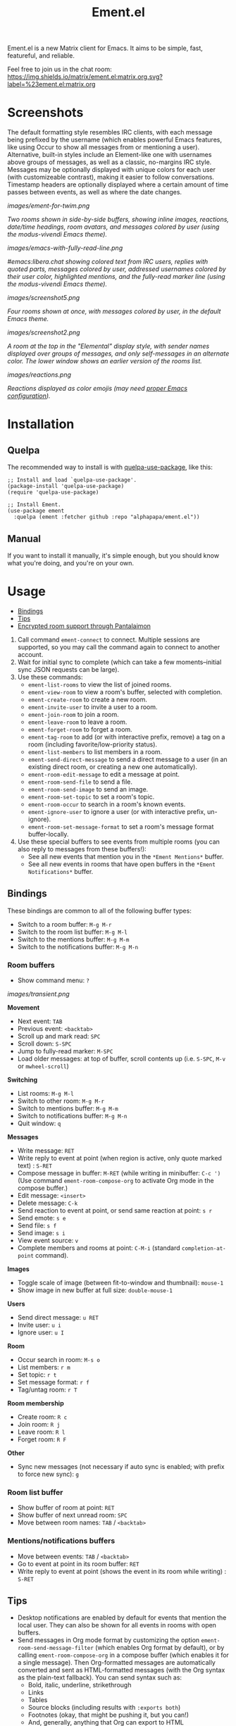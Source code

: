 #+TITLE: Ement.el

#+PROPERTY: LOGGING nil

# Note: This readme works with the org-make-toc <https://github.com/alphapapa/org-make-toc> package, which automatically updates the table of contents.

#+HTML: <img src="images/logo-128px.png" align="right">

# [[https://melpa.org/#/package-name][file:https://melpa.org/packages/package-name-badge.svg]] [[https://stable.melpa.org/#/package-name][file:https://stable.melpa.org/packages/package-name-badge.svg]]

Ement.el is a new Matrix client for Emacs.  It aims to be simple, fast, featureful, and reliable.

Feel free to join us in the chat room: [[https://matrix.to/#/#ement.el:matrix.org][https://img.shields.io/matrix/ement.el:matrix.org.svg?label=%23ement.el:matrix.org]]

* Contents                                                         :noexport:
:PROPERTIES:
:TOC:      :include siblings
:END:
:CONTENTS:
- [[#screenshots][Screenshots]]
- [[#installation][Installation]]
- [[#usage][Usage]]
  - [[#bindings][Bindings]]
  - [[#tips][Tips]]
  - [[#encrypted-room-support-through-pantalaimon][Encrypted room support through Pantalaimon]]
- [[#rationale][Rationale]]
- [[#changelog][Changelog]]
- [[#development][Development]]
:END:

* Screenshots
:PROPERTIES:
:ID:       d818f690-5f22-4eb0-83e1-4d8ce16c9e5b
:END:

The default formatting style resembles IRC clients, with each message being prefixed by the username (which enables powerful Emacs features, like using Occur to show all messages from or mentioning a user).  Alternative, built-in styles include an Element-like one with usernames above groups of messages, as well as a classic, no-margins IRC style.  Messages may be optionally displayed with unique colors for each user (with customizeable contrast), making it easier to follow conversations.  Timestamp headers are optionally displayed where a certain amount of time passes between events, as well as where the date changes.

[[images/ement-for-twim.png]]

/Two rooms shown in side-by-side buffers, showing inline images, reactions, date/time headings, room avatars, and messages colored by user (using the modus-vivendi Emacs theme)./

[[images/emacs-with-fully-read-line.png]]

/#emacs:libera.chat showing colored text from IRC users, replies with quoted parts, messages colored by user, addressed usernames colored by their user color, highlighted mentions, and the fully-read marker line (using the modus-vivendi Emacs theme)./

[[images/screenshot5.png]]

/Four rooms shown at once, with messages colored by user, in the default Emacs theme./

[[images/screenshot2.png]]

/A room at the top in the "Elemental" display style, with sender names displayed over groups of messages, and only self-messages in an alternate color.  The lower window shows an earlier version of the rooms list./

[[images/reactions.png]]

/Reactions displayed as color emojis (may need [[#displaying-symbols-and-emojis][proper Emacs configuration]])./

* Installation
:PROPERTIES:
:TOC:      :depth 0
:END:

# ** MELPA
# 
# If you installed from MELPA, you're done.  Just run one of the commands below.

** Quelpa

The recommended way to install is with [[https://github.com/quelpa/quelpa-use-package][quelpa-use-package]], like this:

#+BEGIN_SRC elisp
  ;; Install and load `quelpa-use-package'.
  (package-install 'quelpa-use-package)
  (require 'quelpa-use-package)

  ;; Install Ement.
  (use-package ement
    :quelpa (ement :fetcher github :repo "alphapapa/ement.el"))
#+END_SRC

** Manual

If you want to install it manually, it's simple enough, but you should know what you're doing, and you're on your own.

* Usage
:PROPERTIES:
:TOC:      :include descendants :depth 1
:END:
:CONTENTS:
- [[#bindings][Bindings]]
- [[#tips][Tips]]
- [[#encrypted-room-support-through-pantalaimon][Encrypted room support through Pantalaimon]]
:END:

1.  Call command ~ement-connect~ to connect.  Multiple sessions are supported, so you may call the command again to connect to another account.
2.  Wait for initial sync to complete (which can take a few moments--initial sync JSON requests can be large).
3.  Use these commands:
      -  ~ement-list-rooms~ to view the list of joined rooms.
      -  ~ement-view-room~ to view a room's buffer, selected with completion.
      -  ~ement-create-room~ to create a new room.
      -  ~ement-invite-user~ to invite a user to a room.
      -  ~ement-join-room~ to join a room.
      -  ~ement-leave-room~ to leave a room.
      -  ~ement-forget-room~ to forget a room.
      -  ~ement-tag-room~ to add (or with interactive prefix, remove) a tag on a room (including favorite/low-priority status).
      -  ~ement-list-members~ to list members in a room.
      -  ~ement-send-direct-message~ to send a direct message to a user (in an existing direct room, or creating a new one automatically).
      -  ~ement-room-edit-message~ to edit a message at point.
      -  ~ement-room-send-file~ to send a file.
      -  ~ement-room-send-image~ to send an image.
      -  ~ement-room-set-topic~ to set a room's topic.
      -  ~ement-room-occur~ to search in a room's known events.
      -  ~ement-ignore-user~ to ignore a user (or with interactive prefix, un-ignore).
      -  ~ement-room-set-message-format~ to set a room's message format buffer-locally.
4.  Use these special buffers to see events from multiple rooms (you can also reply to messages from these buffers!):
      -  See all new events that mention you in the =*Ement Mentions*= buffer.
      -  See all new events in rooms that have open buffers in the =*Ement Notifications*= buffer.

** Bindings

These bindings are common to all of the following buffer types:

+  Switch to a room buffer: ~M-g M-r~
+  Switch to the room list buffer: ~M-g M-l~
+  Switch to the mentions buffer: ~M-g M-m~
+  Switch to the notifications buffer: ~M-g M-n~

*** Room buffers

+  Show command menu: ~?~

[[images/transient.png]]

*Movement*

+ Next event: ~TAB~
+ Previous event: ~<backtab>~
+ Scroll up and mark read: ~SPC~
+ Scroll down: ~S-SPC~
+ Jump to fully-read marker: ~M-SPC~
+ Load older messages: at top of buffer, scroll contents up (i.e. ~S-SPC~, ~M-v~ or ~mwheel-scroll~)

*Switching*

+ List rooms: ~M-g M-l~
+ Switch to other room: ~M-g M-r~
+ Switch to mentions buffer: ~M-g M-m~
+ Switch to notifications buffer: ~M-g M-n~
+ Quit window: ~q~

*Messages*

+ Write message: ~RET~
+ Write reply to event at point (when region is active, only quote marked text) : ~S-RET~
+ Compose message in buffer: ~M-RET~ (while writing in minibuffer: ~C-c ')~ (Use command ~ement-room-compose-org~ to activate Org mode in the compose buffer.)
+ Edit message: ~<insert>~
+ Delete message: ~C-k~
+ Send reaction to event at point, or send same reaction at point: ~s r~
+ Send emote: ~s e~
+ Send file: ~s f~
+ Send image: ~s i~
+ View event source: ~v~
+ Complete members and rooms at point: ~C-M-i~ (standard ~completion-at-point~ command).

*Images*

+  Toggle scale of image (between fit-to-window and thumbnail): ~mouse-1~
+  Show image in new buffer at full size: ~double-mouse-1~

*Users*

+ Send direct message: ~u RET~
+ Invite user: ~u i~
+ Ignore user: ~u I~

*Room*

+ Occur search in room: ~M-s o~
+ List members: ~r m~
+ Set topic: ~r t~
+ Set message format: ~r f~
+ Tag/untag room: ~r T~

*Room membership*

+ Create room: ~R c~
+ Join room: ~R j~
+ Leave room: ~R l~
+ Forget room: ~R F~

*Other*

+  Sync new messages (not necessary if auto sync is enabled; with prefix to force new sync): ~g~

*** Room list buffer

+  Show buffer of room at point: ~RET~
+  Show buffer of next unread room: ~SPC~
+  Move between room names: ~TAB~ / ~<backtab>~

*** Mentions/notifications buffers

+  Move between events: ~TAB~ / ~<backtab>~
+  Go to event at point in its room buffer: ~RET~
+  Write reply to event at point (shows the event in its room while writing) : ~S-RET~

** Tips

# TODO: Show sending messages in Org format.

+  Desktop notifications are enabled by default for events that mention the local user.  They can also be shown for all events in rooms with open buffers.
+  Send messages in Org mode format by customizing the option ~ement-room-send-message-filter~ (which enables Org format by default), or by calling ~ement-room-compose-org~ in a compose buffer (which enables it for a single message).  Then Org-formatted messages are automatically converted and sent as HTML-formatted messages (with the Org syntax as the plain-text fallback).  You can send syntax such as:
     -  Bold, italic, underline, strikethrough
     -  Links
     -  Tables
     -  Source blocks (including results with ~:exports both~)
     -  Footnotes (okay, that might be pushing it, but you can!)
     -  And, generally, anything that Org can export to HTML
+  Starting in the room list buffer, by pressing ~SPC~ repeatedly, you can cycle through and read all rooms with unread buffers.  (If a room doesn't have a buffer, it will not be included.)
+  Room buffers and the room-list buffer can be bookmarked in Emacs, i.e. using =C-x r m=.  This is especially useful with [[https://github.com/alphapapa/burly.el][Burly]]: you can arrange an Emacs frame with several room buffers displayed at once, use =burly-bookmark-windows= to bookmark the layout, and then you can restore that layout and all of the room buffers by opening the bookmark, rather than having to manually arrange them every time you start Emacs or change the window configuration.
+  Images and other files can be uploaded to rooms using drag-and-drop.
+  You can customize settings in the ~ement~ group.
     -  *Note:* ~setq~ should not be used for certain options, because it will not call the associated setter function.  Users who have an aversion to the customization system may experience problems.

*** Displaying symbols and emojis

Emacs may not display certain symbols and emojis well by default.  Based on [[https://emacs.stackexchange.com/questions/62049/override-the-default-font-for-emoji-characters][this question and answer]], you may find that the simplest way to fix this is to install an appropriate font, like [[https://www.google.com/get/noto/#emoji-zsye][Noto Emoji]], and then use this Elisp code:

#+BEGIN_SRC elisp
  (setf use-default-font-for-symbols nil)
  (set-fontset-font t 'unicode "Noto Emoji" nil 'append)
#+END_SRC

** Encrypted room support through Pantalaimon

Ement.el doesn't support encrypted rooms natively, but it can be used transparently with the E2EE-aware reverse proxy daemon [[https://github.com/matrix-org/pantalaimon/][Pantalaimon]].  After configuring it according to its documentation, call ~ement-connect~ with the appropriate hostname and port, like:

#+BEGIN_SRC elisp
  (ement-connect :uri-prefix "http://localhost:8009")
#+END_SRC

* Rationale

Why write a new Emacs Matrix client when there is already [[https://github.com/alphapapa/matrix-client.el][matrix-client.el]], by the same author, no less?  A few reasons:

-  ~matrix-client~ uses an older version of the Matrix spec, r0.3.0, with a few elements of r0.4.0 grafted in.  Bringing it up to date with the current version of the spec, r0.6.1, would be more work than to begin with the current version.  Ement.el targets r0.6.1 from the beginning.
-  ~matrix-client~ does not use Matrix's lazy-loading feature (which was added to the specification later), so initial sync requests can take a long time for the server to process and can be large (sometimes tens of megabytes of JSON for the client to process!).  Ement.el uses lazy-loading, which significantly improves performance.
-  ~matrix-client~ automatically makes buffers for every room a user has joined, even if the user doesn't currently want to watch a room.  Ement.el opens room buffers on-demand, improving performance by not having to insert events into buffers for rooms the user isn't watching.
-  ~matrix-client~ was developed without the intention of publishing it to, e.g. MELPA or ELPA.  It has several dependencies, and its code does not always install or compile cleanly due to macro-expansion issues (apparently depending on the user's Emacs config).  Ement.el is designed to have minimal dependencies outside of Emacs (currently only one, ~plz~, which could be imported into the project), and every file is linted and compiles cleanly using [[https://github.com/alphapapa/makem.sh][makem.sh]].
-  ~matrix-client~ uses EIEIO, probably unnecessarily, since few, if any, of the benefits of EIEIO are realized in it.  Ement.el uses structs instead.
-  ~matrix-client~ uses bespoke code for inserting messages into buffers, which works pretty well, but has a few minor bugs which are difficult to track down.  Ement.el uses Emacs's built-in (and perhaps little-known) ~ewoc~ library, which makes it much simpler and more reliable to insert and update messages in buffers, and enables the development of advanced UI features more easily.
-  ~matrix-client~ was, to a certain extent, designed to imitate other messaging apps.  The result is, at least when used with the ~matrix-client-frame~ command, fairly pleasing to use, but isn't especially "Emacsy."  Ement.el is intended to better fit into Emacs's paradigms.
-  ~matrix-client~'s long name makes for long symbol names, which makes for tedious, verbose code.  ~ement~ is easy to type and makes for concise, readable code.
-  The author has learned much since writing ~matrix-client~ and hopes to write simpler, more readable, more maintainable code in Ement.el.  It's hoped that this will enable others to contribute more easily.

However, note that ~matrix-client~ is a more mature client and is very reliable in the author's experience.  While Ement.el is intended to reach feature parity with it and eventually surpass it, that will take some time, so ~matrix-client~ remains a good choice.

* Changelog
:PROPERTIES:
:TOC:      :depth 0
:END:

** 0.1

After almost two years of development, the first tagged release.  Submitted to GNU ELPA.

* Development
:PROPERTIES:
:TOC:      :include this :ignore descendants
:END:

Bug reports, feature requests, suggestions — /oh my/!

** Copyright Assignment
:PROPERTIES:
:TOC:      :ignore (this)
:END:

While Ement.el is not yet available in GNU ELPA and is not part of Emacs, it would be good to keep that option available.  In that case, cumulative contributions of more than 15 lines of code would require that the author assign copyright of such contributions to the FSF.  Therefore, please note that this project may require such assignment before accepting contributions.  Authors who are interested in doing so may contact [[mailto:assign@gnu.org][assign@gnu.org]] to request the appropriate form.

** Matrix spec in Org format
:PROPERTIES:
:TOC:      :ignore (this)
:END:

An Org-formatted version of the Matrix spec is available in the [[https://github.com/alphapapa/ement.el/tree/meta/spec][meta/spec]] branch.

* License
:PROPERTIES:
:TOC:      :ignore (this)
:END:

GPLv3

* COMMENT Export setup                                             :noexport:
:PROPERTIES:
:TOC:      :ignore (this descendants)
:END:

# Copied from org-super-agenda's readme, in which much was borrowed from Org's =org-manual.org=.

# This is necessary to prevent ELPA from failing to build the documentation due to the linked screenshots being excluded from the tarball.

#+OPTIONS: broken-links:t *:t

** Info export options

#+TEXINFO_DIR_CATEGORY: Emacs
#+TEXINFO_DIR_TITLE: Ement: (ement)
#+TEXINFO_DIR_DESC: Matrix client for Emacs

** File-local variables

# Local Variables:
# eval: (require 'org-make-toc)
# before-save-hook: org-make-toc
# org-export-with-properties: ()
# org-export-with-title: t
# End:


